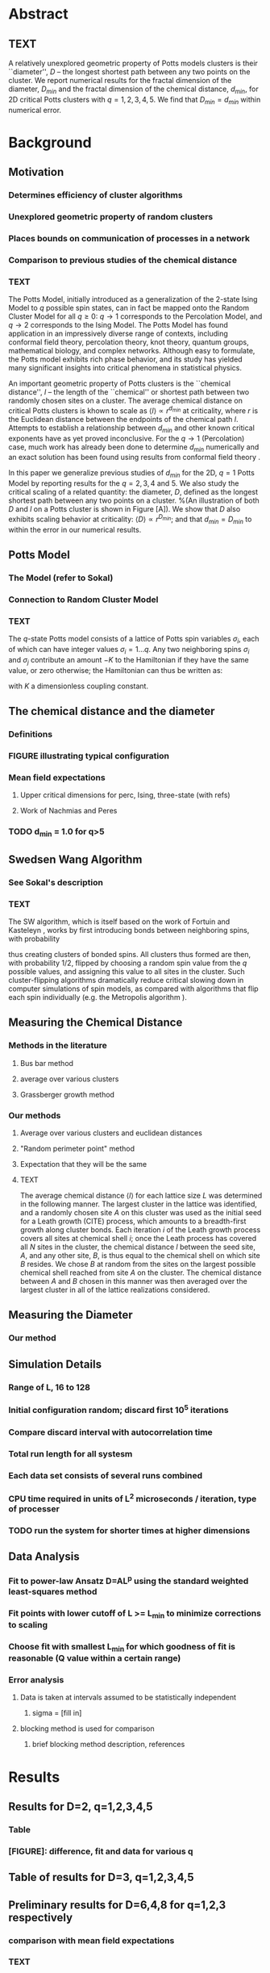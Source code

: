 * Abstract
** TEXT
A relatively unexplored geometric property of Potts models clusters is their ``diameter'', $D$ -- the longest shortest path between any two points on the cluster. We report numerical results for the fractal dimension of the diameter, $D_{min}$ and the fractal dimension of the chemical distance, $d_{min}$, for 2D critical Potts clusters with $q=1,2,3,4,5$. We find that $D_{min} = d_{min}$ within numerical error.
* Background
** Motivation
*** Determines efficiency of cluster algorithms
*** Unexplored geometric property of random clusters
*** Places bounds on communication of processes in a network
*** Comparison to previous studies of the chemical distance
*** TEXT
The Potts Model, initially introduced as a generalization of the 2-state Ising Model to $q$ possible spin states, can in fact be mapped onto the Random Cluster Model for all $q \ge 0$: $q \to 1$ corresponds to the Percolation Model, and $q \to 2$ corresponds to the Ising Model.  The Potts Model has found application in an impressively diverse range of contexts, including conformal field theory, percolation theory, knot theory, quantum groups, mathematical biology, and complex networks. Although easy to formulate, the Potts model exhibits rich phase behavior, and its study has yielded many significant insights into critical phenomena in statistical physics.

An important geometric property of Potts clusters is the ``chemical distance'', $l$ -- the length of the ``chemical'' or shortest path between two randomly chosen sites on a cluster.  The average chemical distance on critical Potts clusters is khown to scale as $\langle l \rangle \propto r^{d_{min}}$ at criticality, where $r$ is the Euclidean distance between the endpoints of the chemical path $l$. Attempts to establish a relationship between $d_{min}$ and other known critical exponents have as yet proved inconclusive.  For the $q \to 1$ (Percolation) case, much work has already been done to determine $d_{min}$ numerically \cite{Gr83, HrSt88} and an exact solution has been found using results from conformal field theory \cite{Zi99}.

In this paper we generalize previous studies of $d_{min}$ for the 2D, $q=1$ Potts Model by reporting results for the $q = 2, 3, 4$ and $5$.  We also study the critical scaling of a related quantity: the diameter, $D$, defined as the longest shortest path between any two points on a cluster.
%(An illustration of both $D$ and $l$ on a Potts cluster is shown in Figure [A]).
We show that $D$ also exhibits scaling behavior at criticality: $\langle D \rangle \propto r^{D_{min}}$; and that $d_{min} = D_{min}$ to within the error in our numerical results. 
** Potts Model
*** The Model (refer to Sokal)
*** Connection to Random Cluster Model
*** TEXT
The $q$-state Potts model consists of a lattice of Potts spin variables $\sigma_i$, each of which can have integer values $\sigma_i = 1 \dots q$.  Any two neighboring spins $\sigma_i$ and $\sigma_j$ contribute an amount $-K$ to the Hamiltonian if they have the same value, or zero otherwise; the Hamiltonian can thus be written as:
\begin{equation}
\mathcal{H} = -K \sum_{\lb i,j \rb} \delta_{\sigma_i, \sigma_j},
\end{equation}    
with $K$ a dimensionless coupling constant.

** The chemical distance and the diameter
*** Definitions
*** FIGURE illustrating typical configuration
*** Mean field expectations
**** Upper critical dimensions for perc, Ising, three-state (with refs)
**** Work of Nachmias and Peres
*** TODO d_min = 1.0 for q>5
** Swedsen Wang Algorithm
*** See Sokal's description
*** TEXT
The SW algorithm, which is itself based on the work of Fortuin and Kasteleyn \cite{FoKa}, works by first introducing bonds between neighboring spins, with probability 

\begin{equation}
p(\sigma_i,\sigma_j) = \delta_{\sigma_i, \sigma_j} (1-e^{-K}),
\end{equation}  
thus creating clusters of bonded spins.   All clusters thus formed are then, with probability 1/2, flipped by choosing a random spin value from the $q$ possible values, and assigning this value to all sites in the cluster.  Such cluster-flipping algorithms dramatically reduce critical slowing down in computer simulations of spin models, as compared with algorithms that flip each spin individually \cite{NeBa99} (e.g. the Metropolis algorithm \cite{Met}).
** Measuring the Chemical Distance
*** Methods in the literature
**** Bus bar method
**** average over various clusters
**** Grassberger growth method
*** Our methods
**** Average over various clusters and euclidean distances
**** "Random perimeter point" method
**** Expectation that they will be the same
**** TEXT
The average chemical distance $\langle l \rangle$ for each lattice size $L$ was determined in the following manner. The largest cluster in the lattice was identified, and a randomly chosen site $A$ on this cluster was used as the initial seed for a Leath growth (CITE) process, which amounts to a breadth-first growth along cluster bonds.   Each iteration $i$ of the Leath growth process covers all sites at chemical shell $i$;  once the Leath process has covered all $N$ sites in the cluster, the chemical distance $l$ between the seed site, $A$, and any other site, $B$, is thus equal to the chemical shell on which site $B$ resides.  We chose $B$ at random from the sites on the largest possible chemical shell reached from site $A$ on the cluster.  The chemical distance between $A$ and $B$ chosen in this manner was then averaged over the largest cluster in all of the lattice realizations considered. 
** Measuring the Diameter
*** Our method
** Simulation Details
*** Range of L, 16 to 128
*** Initial configuration random; discard first 10^5 iterations
*** Compare discard interval with autocorrelation time
*** Total run length for all systesm
*** Each data set consists of several runs combined
*** CPU time required in units of L^2 microseconds / iteration, type of processer
*** TODO run the system for shorter times at higher dimensions
** Data Analysis
*** Fit to power-law Ansatz D=AL^p using the standard weighted least-squares method
*** Fit points with lower cutoff of L >= L_{min} to minimize corrections to scaling
*** Choose fit with smallest L_{min} for which goodness of fit is reasonable (Q value within a certain range)
*** Error analysis
**** Data is taken at intervals assumed to be statistically independent
***** sigma = [fill in]
**** blocking method is used for comparison
***** brief blocking method description, references
* Results
** Results for D=2, q=1,2,3,4,5
*** Table
*** [FIGURE]: difference, fit and data for various q
** Table of results for D=3, q=1,2,3,4,5
** Preliminary results for D=6,4,8 for q=1,2,3 respectively
*** comparison with mean field expectations
*** TEXT
\begin{table}[h]
\begin{center}
\begin{tabular}{| l | l | l | l | l | l | l |}
\hline
$q$ & 1 & 2 & 3 & 4 & 5\\
\hline
$d_{min}$ & 1.127(3) & 1.0911(2) & 1.063(1) & 1.023(7) & (1.000) \\
%%$quality:$ &  & 0.99 & 0.96 & \\
\hline
$D_{min}$ & 1.129(2) & 1.087(8) & 1.060(2) & 1.025(2)& (1.000) \\

\hline
\end{tabular}
\caption{\label{tab:dminD2d} {\bf Results for 2D Potts Model.} Scaling exponent for the chemical distance ($d_{min}$) and for the diameter ($D_{min}$) for the 2D Potts model with various values of $q$, with system size L=4, 8, 16, 32, 48, 64, 96, 128.}
\end{center}
\end{table}

